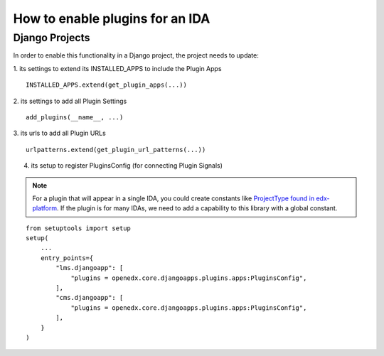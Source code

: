 How to enable plugins for an IDA
================================

Django Projects
---------------

In order to enable this functionality in a Django project, the project needs to
update:

1. its settings to extend its INSTALLED_APPS to include the Plugin Apps
::

   INSTALLED_APPS.extend(get_plugin_apps(...))

2. its settings to add all Plugin Settings
::

   add_plugins(__name__, ...)

3. its urls to add all Plugin URLs
::

   urlpatterns.extend(get_plugin_url_patterns(...))

4. its setup to register PluginsConfig (for connecting Plugin Signals)

.. note:: For a plugin that will appear in a single IDA, you could create constants like `ProjectType found in edx-platform`_. If the plugin is for many IDAs, we need to add a capability to this library with a global constant.

::

    from setuptools import setup
    setup(
        ...
        entry_points={
            "lms.djangoapp": [
                "plugins = openedx.core.djangoapps.plugins.apps:PluginsConfig",
            ],
            "cms.djangoapp": [
                "plugins = openedx.core.djangoapps.plugins.apps:PluginsConfig",
            ],
        }
    )

.. _ProjectType found in edx-platform: https://github.com/edx/edx-platform/blob/dbe40dae1a8b50fea0954e85f76ebf244129186e/openedx/core/djangoapps/plugins/constants.py#L14-L22
